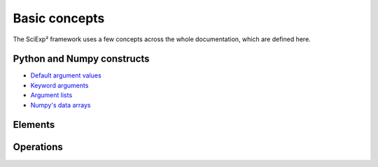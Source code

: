 Basic concepts
==============

The SciExp² framework uses a few concepts across the whole documentation, which are defined here.


Python and Numpy constructs
---------------------------

* `Default argument values <http://docs.python.org/2/tutorial/controlflow.html#default-argument-values>`_
* `Keyword arguments <http://docs.python.org/2/tutorial/controlflow.html#keyword-arguments>`_
* `Argument lists <http://docs.python.org/2/tutorial/controlflow.html#arbitrary-argument-lists>`_
* `Numpy's data arrays <https://docs.scipy.org/doc/numpy-dev/user/quickstart.html>`_


Elements
--------

.. glossary::

   variable

      Just like in any programming language, a user-specified textual name that holds a value.


   value

      The specific value of a variable.


   instance

      A mapping between variables and a specific value for each of these variables (see `~sciexp2.common.instance.Instance`, which is, indeed, a python :class:`dict`), like::

          Instance(var1=84, var2="something")


   instance group

      An ordered container for storing instances (see `~sciexp2.common.instance.InstanceGroup`)::

          InstanceGroup([Instance(var1=84, var2="something"),
                         Instance(var1=48, var2="something"),
                         Instance(var1=84, var2="else")])


   expression

      A string with references to an arbitrary number of variables.

      The default format for referencing variables is ``@variablename@``::

          "sometext-@var1@/@var2@:moretext"


   filter

      A string to express a set of conditions that the values of an instance must match (see `~sciexp2.common.filter.Filter`)::

          "var1 > 30*2 && var2 == 'something'"

      You can also use *programmatic filters* to have a more streamlined interface  (see `~sciexp2.common.filter.PFilter`)::

          (v_.var1 > 30*2) & (v_.var2 == 'something')


Operations
----------

.. glossary::

   translation

      :term:`Expressions <expression>` can be *translated* into strings.

      The most common translation process is a *dictionary-based translation* through an :term:`instance`, which substitutes references to :term:`variables <variable>` in an expression with the values in the given instance.

      For example, translating the expression ``"sometext-@var1@/@var2@:moretext"`` with the instance::

          Instance(var1=84, var2="something")

      yields ``"sometext-84/something:moretext"``.

      For the sake of completeness, translators other than dictionary-based are also provided (see the class hierarchy for `~sciexp2.common.varref.Xlator` in the `~sciexp2.common.varref` module).

   expansion

      :term:`Expressions <expression>` can be *expanded* with a given reference `instance group` (see `~sciexp2.common.instance.Expander`).

      The result is (roughly) an ordered dictionary of instance groups, where each group contains all instances that have the same :term:`translation` for the expanded expression, so that expanding ``"foo @var1@ bar"`` with the previous example :term:`instance group` would return::

          {"foo 84 bar": InstanceGroup([Instance(var1=84, var2="something"),
                                        Instance(var1=84, var2="else")])),
           "foo 48 bar": InstanceGroup([Instance(var1=48, var2="something")])}

   extraction

      :term:`Instances <instance>` can be *extracted* from a given reference `expression` (see `~sciexp2.common.instance.InstanceExtractor`).

      The result is one instance with the variables in the reference expression and the values that appear on the input string. This can be thought of as the inverse of :term:`translation`, so that extracting an instance from the text ``"sometext-100/baz:moretext"`` with the reference expression ``"sometext-@var1@/@var2@:moretext"`` yields::

          Instance(var1=100, var2="baz")
